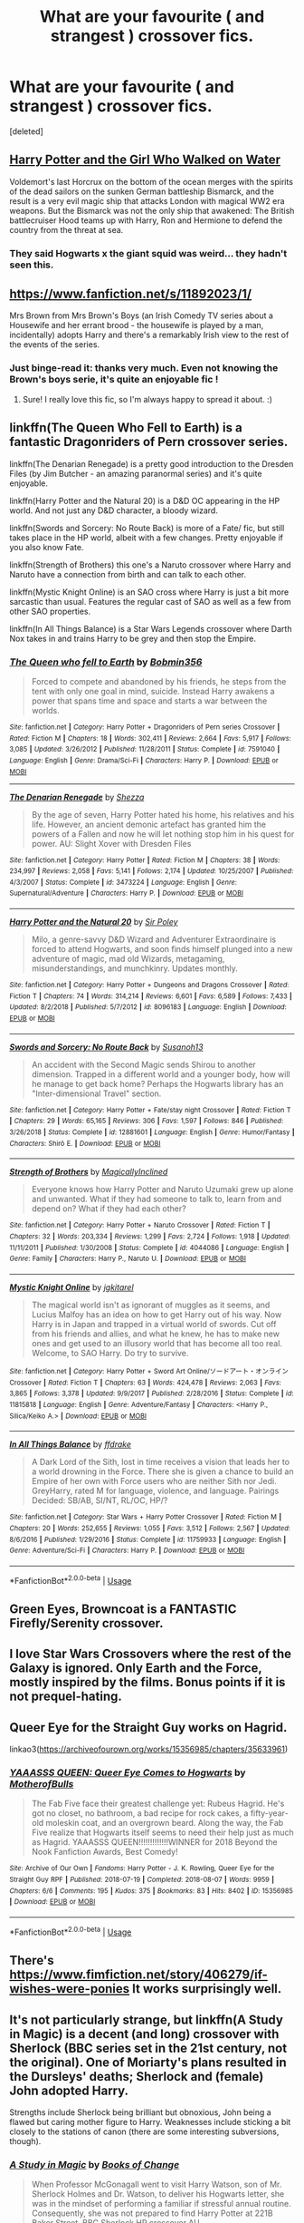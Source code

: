 #+TITLE: What are your favourite ( and strangest ) crossover fics.

* What are your favourite ( and strangest ) crossover fics.
:PROPERTIES:
:Score: 6
:DateUnix: 1579528911.0
:DateShort: 2020-Jan-20
:FlairText: Request
:END:
[deleted]


** [[https://m.fanfiction.net/s/12076771/1/][Harry Potter and the Girl Who Walked on Water]]

Voldemort's last Horcrux on the bottom of the ocean merges with the spirits of the dead sailors on the sunken German battleship Bismarck, and the result is a very evil magic ship that attacks London with magical WW2 era weapons. But the Bismarck was not the only ship that awakened: The British battlecruiser Hood teams up with Harry, Ron and Hermione to defend the country from the threat at sea.
:PROPERTIES:
:Author: 15_Redstones
:Score: 14
:DateUnix: 1579529624.0
:DateShort: 2020-Jan-20
:END:

*** They said Hogwarts x the giant squid was weird... they hadn't seen this.
:PROPERTIES:
:Author: acelenny
:Score: 7
:DateUnix: 1579550799.0
:DateShort: 2020-Jan-20
:END:


** [[https://www.fanfiction.net/s/11892023/1/]]

Mrs Brown from Mrs Brown's Boys (an Irish Comedy TV series about a Housewife and her errant brood - the housewife is played by a man, incidentally) adopts Harry and there's a remarkably Irish view to the rest of the events of the series.
:PROPERTIES:
:Author: Avalon1632
:Score: 6
:DateUnix: 1579536700.0
:DateShort: 2020-Jan-20
:END:

*** Just binge-read it: thanks very much. Even not knowing the Brown's boys serie, it's quite an enjoyable fic !
:PROPERTIES:
:Author: graendallstud
:Score: 3
:DateUnix: 1579553579.0
:DateShort: 2020-Jan-21
:END:

**** Sure! I really love this fic, so I'm always happy to spread it about. :)
:PROPERTIES:
:Author: Avalon1632
:Score: 1
:DateUnix: 1579558979.0
:DateShort: 2020-Jan-21
:END:


** linkffn(The Queen Who Fell to Earth) is a fantastic Dragonriders of Pern crossover series.

linkffn(The Denarian Renegade) is a pretty good introduction to the Dresden Files (by Jim Butcher - an amazing paranormal series) and it's quite enjoyable.

linkffn(Harry Potter and the Natural 20) is a D&D OC appearing in the HP world. And not just any D&D character, a bloody wizard.

linkffn(Swords and Sorcery: No Route Back) is more of a Fate/ fic, but still takes place in the HP world, albeit with a few changes. Pretty enjoyable if you also know Fate.

linkffn(Strength of Brothers) this one's a Naruto crossover where Harry and Naruto have a connection from birth and can talk to each other.

linkffn(Mystic Knight Online) is an SAO cross where Harry is just a bit more sarcastic than usual. Features the regular cast of SAO as well as a few from other SAO properties.

linkffn(In All Things Balance) is a Star Wars Legends crossover where Darth Nox takes in and trains Harry to be grey and then stop the Empire.
:PROPERTIES:
:Author: BionicleKid
:Score: 5
:DateUnix: 1579559873.0
:DateShort: 2020-Jan-21
:END:

*** [[https://www.fanfiction.net/s/7591040/1/][*/The Queen who fell to Earth/*]] by [[https://www.fanfiction.net/u/777540/Bobmin356][/Bobmin356/]]

#+begin_quote
  Forced to compete and abandoned by his friends, he steps from the tent with only one goal in mind, suicide. Instead Harry awakens a power that spans time and space and starts a war between the worlds.
#+end_quote

^{/Site/:} ^{fanfiction.net} ^{*|*} ^{/Category/:} ^{Harry} ^{Potter} ^{+} ^{Dragonriders} ^{of} ^{Pern} ^{series} ^{Crossover} ^{*|*} ^{/Rated/:} ^{Fiction} ^{M} ^{*|*} ^{/Chapters/:} ^{18} ^{*|*} ^{/Words/:} ^{302,411} ^{*|*} ^{/Reviews/:} ^{2,664} ^{*|*} ^{/Favs/:} ^{5,917} ^{*|*} ^{/Follows/:} ^{3,085} ^{*|*} ^{/Updated/:} ^{3/26/2012} ^{*|*} ^{/Published/:} ^{11/28/2011} ^{*|*} ^{/Status/:} ^{Complete} ^{*|*} ^{/id/:} ^{7591040} ^{*|*} ^{/Language/:} ^{English} ^{*|*} ^{/Genre/:} ^{Drama/Sci-Fi} ^{*|*} ^{/Characters/:} ^{Harry} ^{P.} ^{*|*} ^{/Download/:} ^{[[http://www.ff2ebook.com/old/ffn-bot/index.php?id=7591040&source=ff&filetype=epub][EPUB]]} ^{or} ^{[[http://www.ff2ebook.com/old/ffn-bot/index.php?id=7591040&source=ff&filetype=mobi][MOBI]]}

--------------

[[https://www.fanfiction.net/s/3473224/1/][*/The Denarian Renegade/*]] by [[https://www.fanfiction.net/u/524094/Shezza][/Shezza/]]

#+begin_quote
  By the age of seven, Harry Potter hated his home, his relatives and his life. However, an ancient demonic artefact has granted him the powers of a Fallen and now he will let nothing stop him in his quest for power. AU: Slight Xover with Dresden Files
#+end_quote

^{/Site/:} ^{fanfiction.net} ^{*|*} ^{/Category/:} ^{Harry} ^{Potter} ^{*|*} ^{/Rated/:} ^{Fiction} ^{M} ^{*|*} ^{/Chapters/:} ^{38} ^{*|*} ^{/Words/:} ^{234,997} ^{*|*} ^{/Reviews/:} ^{2,058} ^{*|*} ^{/Favs/:} ^{5,141} ^{*|*} ^{/Follows/:} ^{2,174} ^{*|*} ^{/Updated/:} ^{10/25/2007} ^{*|*} ^{/Published/:} ^{4/3/2007} ^{*|*} ^{/Status/:} ^{Complete} ^{*|*} ^{/id/:} ^{3473224} ^{*|*} ^{/Language/:} ^{English} ^{*|*} ^{/Genre/:} ^{Supernatural/Adventure} ^{*|*} ^{/Characters/:} ^{Harry} ^{P.} ^{*|*} ^{/Download/:} ^{[[http://www.ff2ebook.com/old/ffn-bot/index.php?id=3473224&source=ff&filetype=epub][EPUB]]} ^{or} ^{[[http://www.ff2ebook.com/old/ffn-bot/index.php?id=3473224&source=ff&filetype=mobi][MOBI]]}

--------------

[[https://www.fanfiction.net/s/8096183/1/][*/Harry Potter and the Natural 20/*]] by [[https://www.fanfiction.net/u/3989854/Sir-Poley][/Sir Poley/]]

#+begin_quote
  Milo, a genre-savvy D&D Wizard and Adventurer Extraordinaire is forced to attend Hogwarts, and soon finds himself plunged into a new adventure of magic, mad old Wizards, metagaming, misunderstandings, and munchkinry. Updates monthly.
#+end_quote

^{/Site/:} ^{fanfiction.net} ^{*|*} ^{/Category/:} ^{Harry} ^{Potter} ^{+} ^{Dungeons} ^{and} ^{Dragons} ^{Crossover} ^{*|*} ^{/Rated/:} ^{Fiction} ^{T} ^{*|*} ^{/Chapters/:} ^{74} ^{*|*} ^{/Words/:} ^{314,214} ^{*|*} ^{/Reviews/:} ^{6,601} ^{*|*} ^{/Favs/:} ^{6,589} ^{*|*} ^{/Follows/:} ^{7,433} ^{*|*} ^{/Updated/:} ^{8/2/2018} ^{*|*} ^{/Published/:} ^{5/7/2012} ^{*|*} ^{/id/:} ^{8096183} ^{*|*} ^{/Language/:} ^{English} ^{*|*} ^{/Download/:} ^{[[http://www.ff2ebook.com/old/ffn-bot/index.php?id=8096183&source=ff&filetype=epub][EPUB]]} ^{or} ^{[[http://www.ff2ebook.com/old/ffn-bot/index.php?id=8096183&source=ff&filetype=mobi][MOBI]]}

--------------

[[https://www.fanfiction.net/s/12881601/1/][*/Swords and Sorcery: No Route Back/*]] by [[https://www.fanfiction.net/u/5292097/Susanoh13][/Susanoh13/]]

#+begin_quote
  An accident with the Second Magic sends Shirou to another dimension. Trapped in a different world and a younger body, how will he manage to get back home? Perhaps the Hogwarts library has an "Inter-dimensional Travel" section.
#+end_quote

^{/Site/:} ^{fanfiction.net} ^{*|*} ^{/Category/:} ^{Harry} ^{Potter} ^{+} ^{Fate/stay} ^{night} ^{Crossover} ^{*|*} ^{/Rated/:} ^{Fiction} ^{T} ^{*|*} ^{/Chapters/:} ^{29} ^{*|*} ^{/Words/:} ^{65,165} ^{*|*} ^{/Reviews/:} ^{306} ^{*|*} ^{/Favs/:} ^{1,597} ^{*|*} ^{/Follows/:} ^{846} ^{*|*} ^{/Published/:} ^{3/26/2018} ^{*|*} ^{/Status/:} ^{Complete} ^{*|*} ^{/id/:} ^{12881601} ^{*|*} ^{/Language/:} ^{English} ^{*|*} ^{/Genre/:} ^{Humor/Fantasy} ^{*|*} ^{/Characters/:} ^{Shirō} ^{E.} ^{*|*} ^{/Download/:} ^{[[http://www.ff2ebook.com/old/ffn-bot/index.php?id=12881601&source=ff&filetype=epub][EPUB]]} ^{or} ^{[[http://www.ff2ebook.com/old/ffn-bot/index.php?id=12881601&source=ff&filetype=mobi][MOBI]]}

--------------

[[https://www.fanfiction.net/s/4044086/1/][*/Strength of Brothers/*]] by [[https://www.fanfiction.net/u/1166460/MagicallyInclined][/MagicallyInclined/]]

#+begin_quote
  Everyone knows how Harry Potter and Naruto Uzumaki grew up alone and unwanted. What if they had someone to talk to, learn from and depend on? What if they had each other?
#+end_quote

^{/Site/:} ^{fanfiction.net} ^{*|*} ^{/Category/:} ^{Harry} ^{Potter} ^{+} ^{Naruto} ^{Crossover} ^{*|*} ^{/Rated/:} ^{Fiction} ^{T} ^{*|*} ^{/Chapters/:} ^{32} ^{*|*} ^{/Words/:} ^{203,334} ^{*|*} ^{/Reviews/:} ^{1,299} ^{*|*} ^{/Favs/:} ^{2,724} ^{*|*} ^{/Follows/:} ^{1,918} ^{*|*} ^{/Updated/:} ^{11/11/2011} ^{*|*} ^{/Published/:} ^{1/30/2008} ^{*|*} ^{/Status/:} ^{Complete} ^{*|*} ^{/id/:} ^{4044086} ^{*|*} ^{/Language/:} ^{English} ^{*|*} ^{/Genre/:} ^{Family} ^{*|*} ^{/Characters/:} ^{Harry} ^{P.,} ^{Naruto} ^{U.} ^{*|*} ^{/Download/:} ^{[[http://www.ff2ebook.com/old/ffn-bot/index.php?id=4044086&source=ff&filetype=epub][EPUB]]} ^{or} ^{[[http://www.ff2ebook.com/old/ffn-bot/index.php?id=4044086&source=ff&filetype=mobi][MOBI]]}

--------------

[[https://www.fanfiction.net/s/11815818/1/][*/Mystic Knight Online/*]] by [[https://www.fanfiction.net/u/299253/jgkitarel][/jgkitarel/]]

#+begin_quote
  The magical world isn't as ignorant of muggles as it seems, and Lucius Malfoy has an idea on how to get Harry out of his way. Now Harry is in Japan and trapped in a virtual world of swords. Cut off from his friends and allies, and what he knew, he has to make new ones and get used to an illusory world that has become all too real. Welcome, to SAO Harry. Do try to survive.
#+end_quote

^{/Site/:} ^{fanfiction.net} ^{*|*} ^{/Category/:} ^{Harry} ^{Potter} ^{+} ^{Sword} ^{Art} ^{Online/ソードアート・オンライン} ^{Crossover} ^{*|*} ^{/Rated/:} ^{Fiction} ^{T} ^{*|*} ^{/Chapters/:} ^{63} ^{*|*} ^{/Words/:} ^{424,478} ^{*|*} ^{/Reviews/:} ^{2,063} ^{*|*} ^{/Favs/:} ^{3,865} ^{*|*} ^{/Follows/:} ^{3,378} ^{*|*} ^{/Updated/:} ^{9/9/2017} ^{*|*} ^{/Published/:} ^{2/28/2016} ^{*|*} ^{/Status/:} ^{Complete} ^{*|*} ^{/id/:} ^{11815818} ^{*|*} ^{/Language/:} ^{English} ^{*|*} ^{/Genre/:} ^{Adventure/Fantasy} ^{*|*} ^{/Characters/:} ^{<Harry} ^{P.,} ^{Silica/Keiko} ^{A.>} ^{*|*} ^{/Download/:} ^{[[http://www.ff2ebook.com/old/ffn-bot/index.php?id=11815818&source=ff&filetype=epub][EPUB]]} ^{or} ^{[[http://www.ff2ebook.com/old/ffn-bot/index.php?id=11815818&source=ff&filetype=mobi][MOBI]]}

--------------

[[https://www.fanfiction.net/s/11759933/1/][*/In All Things Balance/*]] by [[https://www.fanfiction.net/u/1955458/ffdrake][/ffdrake/]]

#+begin_quote
  A Dark Lord of the Sith, lost in time receives a vision that leads her to a world drowning in the Force. There she is given a chance to build an Empire of her own with Force users who are neither Sith nor Jedi. GreyHarry, rated M for language, violence, and language. Pairings Decided: SB/AB, SI/NT, RL/OC, HP/?
#+end_quote

^{/Site/:} ^{fanfiction.net} ^{*|*} ^{/Category/:} ^{Star} ^{Wars} ^{+} ^{Harry} ^{Potter} ^{Crossover} ^{*|*} ^{/Rated/:} ^{Fiction} ^{M} ^{*|*} ^{/Chapters/:} ^{20} ^{*|*} ^{/Words/:} ^{252,655} ^{*|*} ^{/Reviews/:} ^{1,055} ^{*|*} ^{/Favs/:} ^{3,512} ^{*|*} ^{/Follows/:} ^{2,567} ^{*|*} ^{/Updated/:} ^{8/6/2016} ^{*|*} ^{/Published/:} ^{1/29/2016} ^{*|*} ^{/Status/:} ^{Complete} ^{*|*} ^{/id/:} ^{11759933} ^{*|*} ^{/Language/:} ^{English} ^{*|*} ^{/Genre/:} ^{Adventure/Sci-Fi} ^{*|*} ^{/Characters/:} ^{Harry} ^{P.} ^{*|*} ^{/Download/:} ^{[[http://www.ff2ebook.com/old/ffn-bot/index.php?id=11759933&source=ff&filetype=epub][EPUB]]} ^{or} ^{[[http://www.ff2ebook.com/old/ffn-bot/index.php?id=11759933&source=ff&filetype=mobi][MOBI]]}

--------------

*FanfictionBot*^{2.0.0-beta} | [[https://github.com/tusing/reddit-ffn-bot/wiki/Usage][Usage]]
:PROPERTIES:
:Author: FanfictionBot
:Score: 2
:DateUnix: 1579559982.0
:DateShort: 2020-Jan-21
:END:


** Green Eyes, Browncoat is a FANTASTIC Firefly/Serenity crossover.
:PROPERTIES:
:Author: wwbillyww
:Score: 3
:DateUnix: 1579549632.0
:DateShort: 2020-Jan-20
:END:


** I love Star Wars Crossovers where the rest of the Galaxy is ignored. Only Earth and the Force, mostly inspired by the films. Bonus points if it is not prequel-hating.
:PROPERTIES:
:Author: Foadar
:Score: 2
:DateUnix: 1579572988.0
:DateShort: 2020-Jan-21
:END:


** Queer Eye for the Straight Guy works on Hagrid.

linkao3([[https://archiveofourown.org/works/15356985/chapters/35633961]])
:PROPERTIES:
:Author: MTheLoud
:Score: 2
:DateUnix: 1579616186.0
:DateShort: 2020-Jan-21
:END:

*** [[https://archiveofourown.org/works/15356985][*/YAAASSS QUEEN: Queer Eye Comes to Hogwarts/*]] by [[https://www.archiveofourown.org/users/MotherofBulls/pseuds/MotherofBulls][/MotherofBulls/]]

#+begin_quote
  The Fab Five face their greatest challenge yet: Rubeus Hagrid. He's got no closet, no bathroom, a bad recipe for rock cakes, a fifty-year-old moleskin coat, and an overgrown beard. Along the way, the Fab Five realize that Hogwarts itself seems to need their help just as much as Hagrid. YAAASSS QUEEN!!!!!!!!!!!!!WINNER for 2018 Beyond the Nook Fanfiction Awards, Best Comedy!
#+end_quote

^{/Site/:} ^{Archive} ^{of} ^{Our} ^{Own} ^{*|*} ^{/Fandoms/:} ^{Harry} ^{Potter} ^{-} ^{J.} ^{K.} ^{Rowling,} ^{Queer} ^{Eye} ^{for} ^{the} ^{Straight} ^{Guy} ^{RPF} ^{*|*} ^{/Published/:} ^{2018-07-19} ^{*|*} ^{/Completed/:} ^{2018-08-07} ^{*|*} ^{/Words/:} ^{9959} ^{*|*} ^{/Chapters/:} ^{6/6} ^{*|*} ^{/Comments/:} ^{195} ^{*|*} ^{/Kudos/:} ^{375} ^{*|*} ^{/Bookmarks/:} ^{83} ^{*|*} ^{/Hits/:} ^{8402} ^{*|*} ^{/ID/:} ^{15356985} ^{*|*} ^{/Download/:} ^{[[https://archiveofourown.org/downloads/15356985/YAAASSS%20QUEEN%20Queer%20Eye.epub?updated_at=1544310648][EPUB]]} ^{or} ^{[[https://archiveofourown.org/downloads/15356985/YAAASSS%20QUEEN%20Queer%20Eye.mobi?updated_at=1544310648][MOBI]]}

--------------

*FanfictionBot*^{2.0.0-beta} | [[https://github.com/tusing/reddit-ffn-bot/wiki/Usage][Usage]]
:PROPERTIES:
:Author: FanfictionBot
:Score: 2
:DateUnix: 1579616199.0
:DateShort: 2020-Jan-21
:END:


** There's [[https://www.fimfiction.net/story/406279/if-wishes-were-ponies]] It works surprisingly well.
:PROPERTIES:
:Author: YOB1997
:Score: 2
:DateUnix: 1579537721.0
:DateShort: 2020-Jan-20
:END:


** It's not particularly strange, but linkffn(A Study in Magic) is a decent (and long) crossover with Sherlock (BBC series set in the 21st century, not the original). One of Moriarty's plans resulted in the Dursleys' deaths; Sherlock and (female) John adopted Harry.

Strengths include Sherlock being brilliant but obnoxious, John being a flawed but caring mother figure to Harry. Weaknesses include sticking a bit closely to the stations of canon (there are some interesting subversions, though).
:PROPERTIES:
:Author: thrawnca
:Score: 1
:DateUnix: 1579568972.0
:DateShort: 2020-Jan-21
:END:

*** [[https://www.fanfiction.net/s/7578572/1/][*/A Study in Magic/*]] by [[https://www.fanfiction.net/u/275758/Books-of-Change][/Books of Change/]]

#+begin_quote
  When Professor McGonagall went to visit Harry Watson, son of Mr. Sherlock Holmes and Dr. Watson, to deliver his Hogwarts letter, she was in the mindset of performing a familiar if stressful annual routine. Consequently, she was not prepared to find Harry Potter at 221B Baker Street. BBC Sherlock HP crossover AU
#+end_quote

^{/Site/:} ^{fanfiction.net} ^{*|*} ^{/Category/:} ^{Harry} ^{Potter} ^{+} ^{Sherlock} ^{Crossover} ^{*|*} ^{/Rated/:} ^{Fiction} ^{T} ^{*|*} ^{/Chapters/:} ^{82} ^{*|*} ^{/Words/:} ^{515,886} ^{*|*} ^{/Reviews/:} ^{5,523} ^{*|*} ^{/Favs/:} ^{7,267} ^{*|*} ^{/Follows/:} ^{5,565} ^{*|*} ^{/Updated/:} ^{8/31/2018} ^{*|*} ^{/Published/:} ^{11/24/2011} ^{*|*} ^{/Status/:} ^{Complete} ^{*|*} ^{/id/:} ^{7578572} ^{*|*} ^{/Language/:} ^{English} ^{*|*} ^{/Genre/:} ^{Family} ^{*|*} ^{/Characters/:} ^{Harry} ^{P.,} ^{Sherlock} ^{H.,} ^{John} ^{W.} ^{*|*} ^{/Download/:} ^{[[http://www.ff2ebook.com/old/ffn-bot/index.php?id=7578572&source=ff&filetype=epub][EPUB]]} ^{or} ^{[[http://www.ff2ebook.com/old/ffn-bot/index.php?id=7578572&source=ff&filetype=mobi][MOBI]]}

--------------

*FanfictionBot*^{2.0.0-beta} | [[https://github.com/tusing/reddit-ffn-bot/wiki/Usage][Usage]]
:PROPERTIES:
:Author: FanfictionBot
:Score: 2
:DateUnix: 1579569012.0
:DateShort: 2020-Jan-21
:END:


** Well, there's [[https://www.fanfiction.net/s/3991385/1/Sherlock-Holmes-and-the-Ravenclaw-Codex][Sherlock Holmes and the Ravenclaw Codex]].

There are plenty of HP/Sherlock crossovers, but this is a crossover with the ORIGINAL (and best) Sherlock Holmes, of Victorian times, and takes place long before Harry, or even Dumbledore, were born... most of the wizards are OCs, some of them clear ancestors of canon characters, like "Professor Weaselby" is clearly related to the Weasleys, and "Goyle the Groundskeeper" is... well, a Goyle. We do get Phineas Nigellus Black as the Headmaster of Hogwarts and Professor Binns from before he became a ghost.

Sherlock Holmes is as Muggle as they come in this story, but the knows about the wizarding world and does NOT like it... for reasons explained in the fic itself. It's written in an approximation of Conan Doyle's style, with Watson as the first person narrator and everything. Some of the dialogue between Holmes and Watson are really inspired... Watson, when first learning about Hogwarts, is less than impressed because he thinks it's a school for "fakirs and conjurers."

*

[[https://www.fanfiction.net/s/13243910/1/The-Room-with-a-Computer][The Room With The Computer]] is an old fic, it was written before DH was even released, and it's not very action-packed, but it's really well written. It's a crossover with the X-Men movieverse, and mainly focuses on Scott Summers, after the death of Jean, taking the post of Muggle Studies teacher at Hogwarts. Other X-Men show up in smaller roles or cameos, but mostly it's Scott at Hogwarts.

The beauty of the fic lies in the small details and subtle worldbuilding, creating a worls where you really do believe that HP and the X-Men COULD share a universe. There's a bit of tension between wizards and mutants in this universe, with many wizards dismissing mutants as "one trick ponies," hence they largely stay out of each other's way. (Dumbledore is of course an exception here, being a good friend of Xavier.)

Definite highlight of the fic, though? Arthur Weasley gets a ride in the X-Jet.

*

From the X-movieverse to the MCU: [[https://www.fanfiction.net/s/11230962/1/Son-of-the-Archer][Son of the Archer]] and its sequels is a crossover with the Avengers movies. The writing quality here isn't QUITE as good as the others, but the story's fun and engaging. It's another "raised by crossover characters" fic, but in this case it's not HARRY who gets the different upbringing, it's RON. Kidnapped by Death Eaters as a toddler and rescued by Clint "Hawkeye" Barton, Ron ends up being raised by Clint when nobody can find his real family. Later in the story, when the wizarding world finds Ron, there's a custody battle between Hawkeye and the Weasleys... thankfully neither part is villainized; both sides genuinely want what's best for Ron but have different ideas about what the best for him IS.

Harry (whose life is exactly as in canon) doesn't appear until the second story, when the Hogwarts years start, but both Hermione and Neville end up having thei early lives changed and play notable roles in the story... in this universe, Bellatrix got involved in the Ron-napping and was injured by Clint, and so she wasn't as her top game when going to torture the Longbottoms, which meant that while Frank still ended up incapacitated, Alice managed to escape being tortured and so Neville grew up with his mother. As for Hermione... she gets involved a different way.

Hawkeye is the "main" Avenger character, but the others have decent roles too, especially Black Widow, Bruce Banner and "Uncle" Nick Fury... also Tony Stark, who tends to steal every scene he's in.

What I really like about this is that sure, Ron grows up on the SHIELD helicarrier and is on first-name basis with superheroes and gets to know all sorts of interesting secrets and cool tech, the fic doesn't turn him into a miniature SHIELD agent who's more badass than five adults. He's still a kid, and when disaster strikes, SHIELD and Avengers don't go "Get them, Ron!" but "Someone get the kid to safety!!"

*

Finally, there's [[https://www.fanfiction.net/s/13067729/1/Harry-Potter-and-the-Hourwick-of-Oz][Harry Potter and the Hourwick of Oz,]], which is a crossover with the Land of Oz. I DON'T mean the Wizard of Oz movie; this is NOT a story about Harry fainting and re-enacting the movie plot with other HP characters in the roles of Scarecrow, Lion and such... it's a crossover with the original Oz books where Oz is very much NOT a dream.

In this story, some time after the war with Voldemort, wizards are starting to lose their magic. One by one, more and more wizards simply lose their magic and effectively become Squibs. Harry and friends try to figure out what's going on and why... first they find out that house-elves are somehow involved, and then that everything is somehow linked to Ozma, the queen of Oz.

The bulk of the story is about a group of familiar characters -- Harry, Ron, Hermione, Ginny, Luna, Neville, Hagrid and Kreacher -- journeying to the land of Oz, enciuntering lots of characters from the Oz books like Tik-Tok, the Nome King, and King Rinkitink... and then all the trials and adventures they have trying to find and talk to Ozma. They end up discovering just how deeply linked Oz and the wizarding world is, and uncover a rather shocking truth about the wizarding world.

It's an interesting story where everyone gets to do something. The most important Oz characters that people who haven't read the books might recognize are probably Ozma and the Wizard, but the Scarecrow, Tin Woodman and Glinda have good roles as well, and people like Dorothy and Jack Pumpkinhead make appearances.

I'm not 100% sure how much sense the story will make to someone who hasn't ead the Oz books, but the fic does try to get the reader up to speed by having the fic presented from the POV of the HP characters, who don't know much about Oz themselves.

The exception is Ginny, who read the books when she was young... but that's a tradidion of the Oz books, because L. Frank Baum wrote the books as if Oz was a real place and he was just retelling storues that Dorothy had told him... hence it wasn't unusual in the later Oz books to have someone new visit Oz and knowing about it because they read the previous books. Hence, Ginny often takes the role of exposition when she explains things to the others... although sometimes she remembers things wrong or it turns out the books weren't 100% accurate.

I really like the role the story gives to Hagrid. Hagrid's so often forgotten about in fanfics, but here he's right in the thick of things... even if the author can't write his accent worth beans, he still befriends dangerous animals and at one point leads an expedition into the Forbidden Forest, so he's definitely Hagrid.
:PROPERTIES:
:Author: Dina-M
:Score: 1
:DateUnix: 1579611593.0
:DateShort: 2020-Jan-21
:END:


** Linkao3(1134255)

Harry Potter x Sherlock Crossover. Really well written. Pairing is Mycroft/Harry Potter
:PROPERTIES:
:Author: inside_a_mind
:Score: 1
:DateUnix: 1579725865.0
:DateShort: 2020-Jan-23
:END:

*** [[https://archiveofourown.org/works/1134255][*/Whispers in Corners/*]] by [[https://www.archiveofourown.org/users/esama/pseuds/esama/users/johari/pseuds/johari/users/Borsari/pseuds/Borsari][/esamajohariBorsari/]]

#+begin_quote
  Everything started with a stumble - his new life in a new world as well as his surprisingly successful career as a medium.
#+end_quote

^{/Site/:} ^{Archive} ^{of} ^{Our} ^{Own} ^{*|*} ^{/Fandoms/:} ^{Harry} ^{Potter} ^{-} ^{J.} ^{K.} ^{Rowling,} ^{Sherlock} ^{<TV>,} ^{Sherlock} ^{Holmes} ^{-} ^{Arthur} ^{Conan} ^{Doyle} ^{*|*} ^{/Published/:} ^{2014-01-13} ^{*|*} ^{/Completed/:} ^{2014-01-13} ^{*|*} ^{/Words/:} ^{64402} ^{*|*} ^{/Chapters/:} ^{10/10} ^{*|*} ^{/Comments/:} ^{407} ^{*|*} ^{/Kudos/:} ^{12920} ^{*|*} ^{/Bookmarks/:} ^{4523} ^{*|*} ^{/Hits/:} ^{171225} ^{*|*} ^{/ID/:} ^{1134255} ^{*|*} ^{/Download/:} ^{[[https://archiveofourown.org/downloads/1134255/Whispers%20in%20Corners.epub?updated_at=1578400825][EPUB]]} ^{or} ^{[[https://archiveofourown.org/downloads/1134255/Whispers%20in%20Corners.mobi?updated_at=1578400825][MOBI]]}

--------------

*FanfictionBot*^{2.0.0-beta} | [[https://github.com/tusing/reddit-ffn-bot/wiki/Usage][Usage]]
:PROPERTIES:
:Author: FanfictionBot
:Score: 1
:DateUnix: 1579725877.0
:DateShort: 2020-Jan-23
:END:
